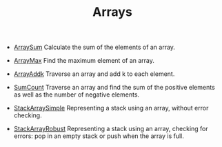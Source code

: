 #+HTML_HEAD: <link rel="stylesheet" type="text/css" href="../../../docs/docstyle.css" />
#+TITLE: Arrays
#+OPTIONS: html-postamble:nil

- [[./ArraySum.asm.txt][ArraySum]] Calculate the sum of the elements
  of an array.

- [[./ArrayMax.asm.txt][ArrayMax]] Find the maximum element of an
  array.

- [[./ArrayAddk.asm.txt][ArrayAddk]] Traverse an array and add k to
  each element.

- [[./SumCount.asm.txt][SumCount]] Traverse an array and find the sum
  of the positive elements as well as the number of negative elements.

- [[./StackArraySimple.asm.txt][StackArraySimple]] Representing a
  stack using an array, without error checking.

- [[./StackArrayRobust.asm.txt][StackArrayRobust]] Representing a
  stack using an array, checking for errors: pop in an empty stack or
  push when the array is full.

  
  
